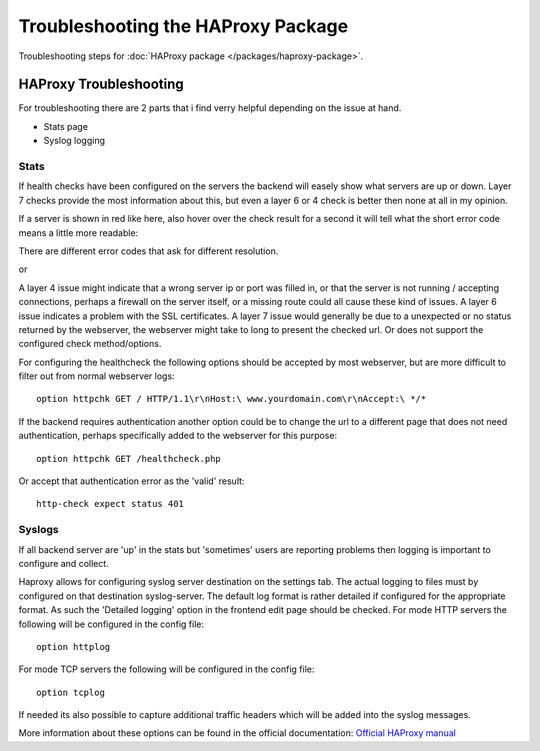 Troubleshooting the HAProxy Package
===================================

Troubleshooting steps for :doc:`HAProxy package </packages/haproxy-package>`.

HAProxy Troubleshooting
-----------------------

For troubleshooting there are 2 parts that i find verry helpful
depending on the issue at hand.

-  Stats page
-  Syslog logging

Stats
~~~~~

.. image:: /_static/packages/haproxy-stats.png

If health checks have been configured on the servers the backend will
easely show what servers are up or down. Layer 7 checks provide the most
information about this, but even a layer 6 or 4 check is better then
none at all in my opinion.

If a server is shown in red like here, also hover over the check result
for a second it will tell what the short error code means a little more
readable:

.. image:: /_static/packages/haproxy_check-error-forbidden.png

There are different error codes that ask for different resolution.

.. image:: /_static/packages/haproxy_check-error-connectionerror.png

or

.. image:: /_static/packages/haproxy_check-error-timeout.png

A layer 4 issue might indicate that a wrong server ip or port was filled
in, or that the server is not running / accepting connections, perhaps a
firewall on the server itself, or a missing route could all cause these
kind of issues. A layer 6 issue indicates a problem with the SSL
certificates. A layer 7 issue would generally be due to a unexpected or
no status returned by the webserver, the webserver might take to long to
present the checked url. Or does not support the configured check
method/options.

For configuring the healthcheck the following options should be accepted
by most webserver, but are more difficult to filter out from normal
webserver logs::

  option httpchk GET / HTTP/1.1\r\nHost:\ www.yourdomain.com\r\nAccept:\ */*

If the backend requires authentication another option could be to change
the url to a different page that does not need authentication, perhaps
specifically added to the webserver for this purpose::

  option httpchk GET /healthcheck.php

Or accept that authentication error as the 'valid' result::

  http-check expect status 401

Syslogs
~~~~~~~

If all backend server are 'up' in the stats but 'sometimes' users are
reporting problems then logging is important to configure and collect.

Haproxy allows for configuring syslog server destination on the settings
tab. The actual logging to files must by configured on that destination
syslog-server. The default log format is rather detailed if configured
for the appropriate format. As such the 'Detailed logging' option in the
frontend edit page should be checked. For mode HTTP servers the
following will be configured in the config file::

  option httplog

For mode TCP servers the following will be configured in the config
file::

  option tcplog

If needed its also possible to capture additional traffic headers which
will be added into the syslog messages.

More information about these options can be found in the official
documentation: `Official HAProxy
manual <http://cbonte.github.io/haproxy-dconv/snapshot/configuration-1.6.html#8>`_
